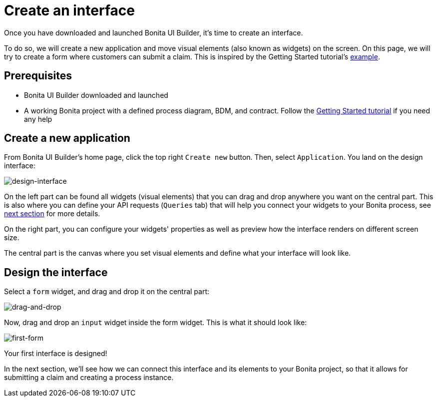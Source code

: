 = Create an interface
:page-aliases: applications:create-an-interface.adoc
:description: Once you have downloaded and launched Bonita UI Builder, it's time to create an interface.

{description}

To do so, we will create a new application and move visual elements (also known as widgets) on the screen.
On this page, we will try to create a form where customers can submit a claim. This is inspired by the Getting Started tutorial's xref:getting-started:create-web-user-interfaces.adoc[example].


== Prerequisites 
* Bonita UI Builder downloaded and launched
* A working Bonita project with a defined process diagram, BDM, and contract. Follow the xref:getting-started:getting-started-index.adoc[Getting Started tutorial] if you need any help


== Create a new application
From Bonita UI Builder's home page, click the top right `Create new` button. Then, select `Application`.
You land on the design interface:

image:ui-builder/create-an-interface/design-interface.png[design-interface]

On the left part can be found all widgets (visual elements) that you can drag and drop anywhere you want on the central part. 
This is also where you can define your API requests (`Queries` tab) that will help you connect your widgets to your Bonita process, see xref:interact-with-your-bonita-process.adoc[next section] for more details.

On the right part, you can configure your widgets' properties as well as preview how the interface renders on different screen size.

The central part is the canvas where you set visual elements and define what your interface will look like.

== Design the interface

Select a `form` widget, and drag and drop it on the central part:

image:ui-builder/create-an-interface/drag-and-drop.gif[drag-and-drop]

Now, drag and drop an `input` widget inside the form widget. This is what it should look like:

image:ui-builder/create-an-interface/first-form.png[first-form]

Your first interface is designed!

In the next section, we’ll see how we can connect this interface and its elements to your Bonita project, so that it allows for submitting a claim and creating a process instance.
